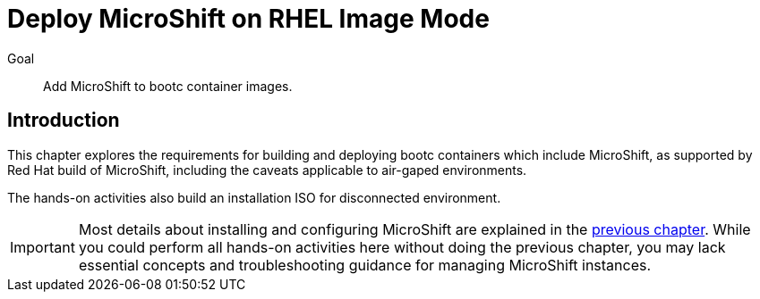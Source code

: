 = Deploy MicroShift on RHEL Image Mode

Goal::
Add MicroShift to bootc container images.

== Introduction

This chapter explores the requirements for building and deploying bootc containers which include MicroShift, as supported by Red Hat build of MicroShift, including the caveats applicable to air-gaped environments.

The hands-on activities also build an installation ISO for disconnected environment.

IMPORTANT: Most details about installing and configuring MicroShift are explained in the xref:ch2-package[previous chapter].
While you could perform all hands-on activities here without doing the previous chapter, you may lack essential concepts and troubleshooting guidance for managing MicroShift instances.